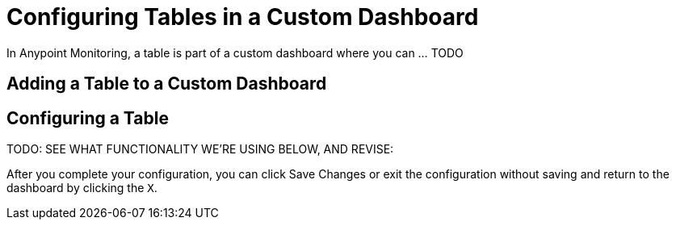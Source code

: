 = Configuring Tables in a Custom Dashboard

In Anypoint Monitoring, a table is part of a custom dashboard where you can ... TODO

== Adding a Table to a Custom Dashboard


== Configuring a Table

TODO: SEE WHAT FUNCTIONALITY WE'RE USING BELOW, AND REVISE:

After you complete your configuration, you can click Save Changes or exit the configuration without saving and return to the dashboard by clicking the `X`.

////
The new table panel is very flexible, supporting both multiple modes for time series as well as for table, annotation and raw JSON data. It also provides date formatting and value formatting and coloring options.

To view table panels in action and test different configurations with sample data, check out the Table Panel Showcase in the Grafana Playground.

Options overview
The table panel has many ways to manipulate your data for optimal presentation.



Data: Control how your query is transformed into a table.
Paging: Table display options.
Data to Table


The data section contains the To Table Transform (1). This is the primary option for how your data/metric query should be transformed into a table format. The Columns (2) option allows you to select what columns you want in the table. Only applicable for some transforms.

Time series to rows


In the most simple mode you can turn time series to rows. This means you get a Time, Metric and a Value column. Where Metric is the name of the time series.

Time series to columns


This transform allows you to take multiple time series and group them by time. Which will result in the primary column being Time and a column for each time series.

Time series aggregations


This table transformation will lay out your table into rows by metric, allowing columns of Avg, Min, Max, Total, Current and Count. More than one column can be added.

Annotations


If you have annotations enabled in the dashboard you can have the table show them. If you configure this mode then any queries you have in the metrics tab will be ignored.

JSON Data


If you have an Elasticsearch Raw Document query or an Elasticsearch query without a date histogram use this transform mode and pick the columns using the Columns section.



Table Display


Rows Per Page: The table display fields allow you to control how many rows per page there should be. For example, if your table had 95 records with a rows per page value of 10, your table would be split across 10 pages.
Scroll: The scroll bar checkbox toggles the ability to scroll within the panel, when unchecked, the panel height will grow to display all rows.
Font Size: The font size field allows you to increase or decrease the size for the panel, relative to the default font size.
Column Styles
The column styles allow you control how dates and numbers are formatted.



Name or regex: The Name or Regex field controls what columns the rule should be applied to. The regex or name filter will be matched against the column name not against column values.
Column Header: Title for the column, when using a Regex the title can include replacement strings like $1.
Add column style rule: Add new column rule.
Thresholds and Coloring: Specify color mode and thresholds limits.
Type: The three supported types of types are Number, String and Date. Unit and Decimals: Specify unit and decimal precision for numbers. Format: Specify date format for dates.
////
